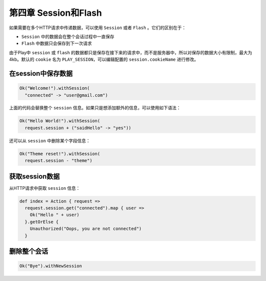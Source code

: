第四章 Session和Flash
====================

如果需要在多个HTTP请求中传递数据，可以使用 ``Session`` 或者 ``Flash`` 。它们的区别在于：

- ``Session`` 中的数据会在整个会话过程中一直保存

- ``Flash`` 中数据只会保存到下一次请求

由于Play中 ``session`` 或 ``flash`` 的数据都只是保存在接下来的请求中，而不是服务器中，所以对保存的数据大小有限制，最大为4kb。默认的 ``cookie`` 名为
``PLAY_SESSION``，可以编辑配置的 ``session.cookieName`` 进行修改。

在session中保存数据
------------------

.. code-block:: scala
  
  Ok("Welcome!").withSession(
    "connected" -> "user@gmail.com")
    
上面的代码会替换整个 ``session`` 信息。如果只是想添加额外的信息，可以使用如下语法：

.. code-block:: scala
  
  Ok("Hello World!").withSession(
    request.session + ("saidHello" -> "yes"))

还可以从 ``session`` 中删除某个字段信息：

.. code-block:: scala
  
  Ok("Theme reset!").withSession(
    request.session - "theme")


获取session数据
--------------

从HTTP请求中获取 ``session`` 信息：

.. code-block:: scala
  
  def index = Action { request =>
    request.session.get("connected").map { user =>
      Ok("Hello " + user)
    }.getOrElse {
      Unauthorized("Oops, you are not connected")
    }


删除整个会话
-----------

.. code-block:: scala

  Ok("Bye").withNewSession

